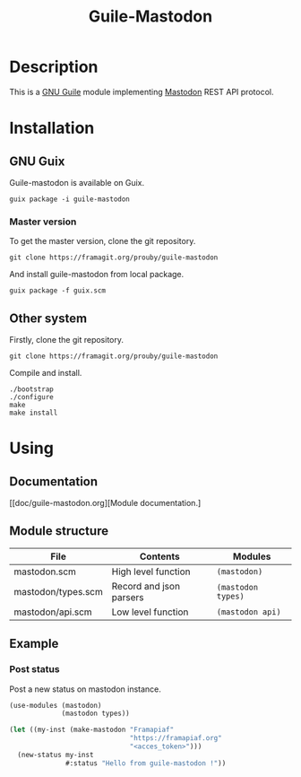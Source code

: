 #+TITLE: Guile-Mastodon
#+STARTUP: indent

* Description

This is a [[https://www.gnu.org/software/guile/][GNU Guile]] module implementing [[https://joinmastodon.org/][Mastodon]] REST API protocol.

* Installation

** GNU Guix

Guile-mastodon is available on Guix.

#+BEGIN_SRC shell
guix package -i guile-mastodon
#+END_SRC

*** Master version

To get the master version, clone the git repository.

#+BEGIN_SRC shell
git clone https://framagit.org/prouby/guile-mastodon
#+END_SRC

And install guile-mastodon from local package.

#+BEGIN_SRC shell
guix package -f guix.scm
#+END_SRC

** Other system

Firstly, clone the git repository.

#+BEGIN_SRC shell
git clone https://framagit.org/prouby/guile-mastodon
#+END_SRC

Compile and install.

#+BEGIN_SRC shell
./bootstrap
./configure
make
make install
#+END_SRC

* Using

** Documentation

[[doc/guile-mastodon.org][Module documentation.]

** Module structure

| File               | Contents                | Modules            |
|--------------------+-------------------------+--------------------|
| mastodon.scm       | High level function     | =(mastodon)=       |
| mastodon/types.scm | Record and json parsers | =(mastodon types)= |
| mastodon/api.scm   | Low level function      | =(mastodon api)=   |

** Example

*** Post status

Post a new status on mastodon instance.

#+BEGIN_SRC scheme
  (use-modules (mastodon)
               (mastodon types))

  (let ((my-inst (make-mastodon "Framapiaf"
                                "https://framapiaf.org"
                                "<acces_token>")))
    (new-status my-inst
                #:status "Hello from guile-mastodon !"))
#+END_SRC
